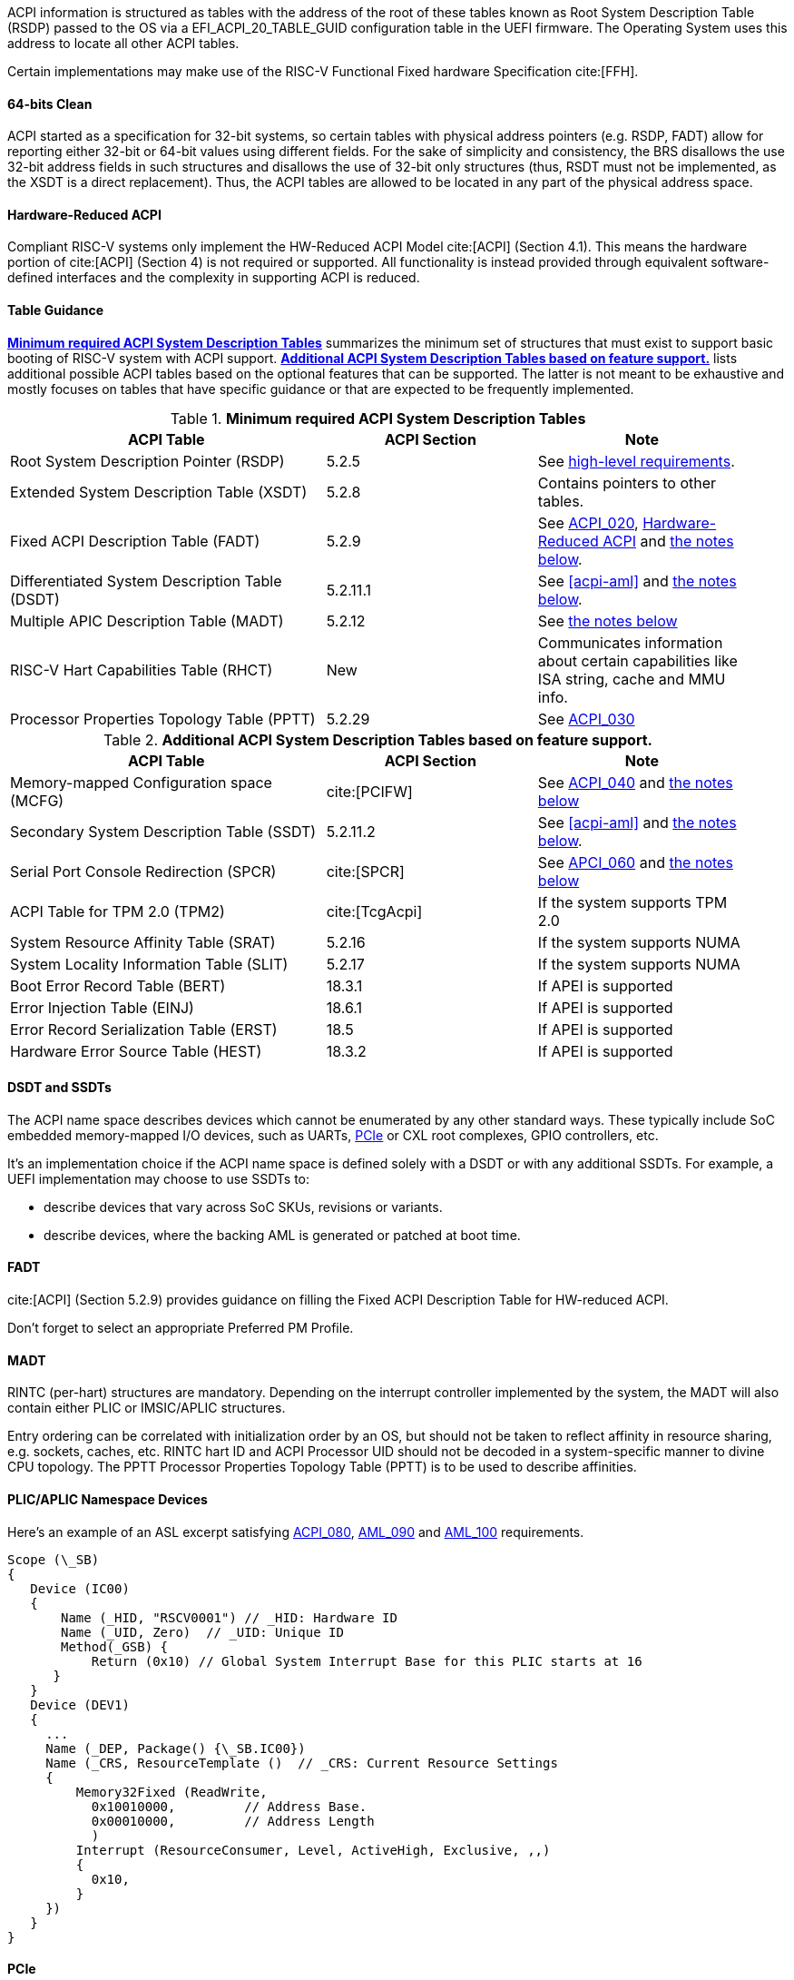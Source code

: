 ACPI information is structured as tables with the address of the root of these
tables known as Root System Description Table (RSDP) passed to the OS
via a EFI_ACPI_20_TABLE_GUID configuration table in the UEFI firmware.
The Operating System uses this address to locate all other ACPI tables.

Certain implementations may make use of the RISC-V Functional Fixed hardware Specification cite:[FFH].

[[acpi-guidance-64bit-clean]]
==== 64-bits Clean

ACPI started as a specification for 32-bit systems,
so certain tables with physical address pointers (e.g. RSDP, FADT) allow for reporting
either 32-bit or 64-bit values using different fields. For the sake of simplicity
and consistency, the BRS disallows the use 32-bit address fields in such structures
and disallows the use of 32-bit only structures (thus, RSDT must not be implemented,
as the XSDT is a direct replacement). Thus, the ACPI tables are allowed to be
located in any part of the physical address space.

[[acpi-guidance-hw-reduced]]
==== Hardware-Reduced ACPI

Compliant RISC-V systems only implement the HW-Reduced ACPI Model cite:[ACPI] (Section 4.1).
This means the hardware portion of cite:[ACPI] (Section 4) is not required or
supported. All functionality is instead provided through equivalent
software-defined interfaces and the complexity in supporting ACPI is reduced.

==== Table Guidance
<<acpi-guidance-tab-min>> summarizes the minimum set of structures
that must exist to support basic booting of RISC-V system with ACPI
support. <<acpi-guidance-tab-opt>> lists additional possible ACPI
tables based on the optional features that can be supported. The
latter is not meant to be exhaustive and mostly focuses on tables that
have specific guidance or that are expected to be frequently
implemented.

.*Minimum required ACPI System Description Tables*
[[acpi-guidance-tab-min]]
[cols="3,2,2", width=95%, align="center", options="header"]
|===
|ACPI Table                                    |ACPI Section|Note
|Root System Description Pointer (RSDP)        |5.2.5      | See <<acpi-64bit-clean, high-level requirements>>.
|Extended System Description Table (XSDT)      |5.2.8      | Contains pointers to other tables.
|Fixed ACPI Description Table (FADT)           |5.2.9      | See <<acpi-hw-reduced, ACPI_020>>, <<acpi-guidance-hw-reduced>> and <<acpi-guidance-fadt, the notes below>>.
|Differentiated System Description Table (DSDT)|5.2.11.1   | See <<acpi-aml>> and <<acpi-guidance-aml, the notes below>>.
|Multiple APIC Description Table (MADT)        |5.2.12     | See <<acpi-guidance-madt, the notes below>>
|RISC-V Hart Capabilities Table (RHCT)         |New        | Communicates
information about certain capabilities like ISA string, cache and MMU info.
|Processor Properties Topology Table (PPTT)    |5.2.29     | See <<acpi-pptt, ACPI_030>>
|===

// Add RIMT for IOMMU here.

.*Additional ACPI System Description Tables based on feature support.*
[[acpi-guidance-tab-opt]]
[cols="3,2,2", width=95%, align="center", options="header"]
|===
|ACPI Table                                    |ACPI Section  |Note
|Memory-mapped Configuration space (MCFG)      |cite:[PCIFW]  |See <<acpi-mcfg, ACPI_040>> and <<acpi-guidance-pcie, the notes below>>
|Secondary System Description Table (SSDT)     |5.2.11.2      |See <<acpi-aml>> and <<acpi-guidance-aml, the notes below>>.
|Serial Port Console Redirection (SPCR)        |cite:[SPCR]   |See <<acpi-spcr, APCI_060>> and <<acpi-guidance-spcr, the notes below>>
|ACPI Table for TPM 2.0 (TPM2)                 |cite:[TcgAcpi]|If the system supports TPM 2.0
|System Resource Affinity Table (SRAT)         |5.2.16        |If the system supports NUMA
|System Locality Information Table (SLIT)      |5.2.17        |If the system supports NUMA
|Boot Error Record Table (BERT)                |18.3.1        |If APEI is supported
|Error Injection Table (EINJ)                  |18.6.1        |If APEI is supported
|Error Record Serialization Table (ERST)       |18.5          |If APEI is supported
|Hardware Error Source Table (HEST)            |18.3.2        |If APEI is supported
|===

[[acpi-guidance-aml]]
==== DSDT and SSDTs

The ACPI name space describes devices which cannot be enumerated by any other standard ways. These typically include SoC embedded memory-mapped I/O devices, such as UARTs, <<acpi-guidance-pcie, PCIe>> or CXL root complexes, GPIO controllers, etc.

It's an implementation choice if the ACPI name space is defined solely with a DSDT or with any additional SSDTs. For example, a UEFI implementation
may choose to use SSDTs to:

* describe devices that vary across SoC SKUs, revisions or variants.
* describe devices, where the backing AML is generated or patched at boot time.

// Provide guidance here for converting existing device tree node definitions to ACPI.

// Provide guidance here for describing NS16550-compatible UARTs.

// Provide guidance here for PCIe RCs, perhaps leverage some of https://www.infradead.org/~mchehab/rst_conversion/PCI/acpi-info.html

[[acpi-guidance-fadt]]
==== FADT

cite:[ACPI] (Section 5.2.9) provides guidance on filling the
Fixed ACPI Description Table for HW-reduced ACPI.

Don't forget to select an appropriate Preferred PM Profile.

[[acpi-guidance-madt]]
==== MADT

RINTC (per-hart) structures are mandatory. Depending on the interrupt controller implemented by the system, the MADT will also contain either PLIC or IMSIC/APLIC structures.

Entry ordering can be correlated with initialization order by an OS, but
should not be taken to reflect affinity in resource sharing,
e.g. sockets, caches, etc. RINTC hart ID and ACPI Processor UID should
not be decoded in a system-specific manner to divine CPU topology.
The PPTT Processor Properties Topology Table (PPTT) is to be used to
describe affinities.

[[acpi-guidance-gsi-namespace]]
==== PLIC/APLIC Namespace Devices

Here's an example of an ASL excerpt satisfying <<acpi-namespace-dev, ACPI_080>>,
<<acpi-irq-dep, AML_090>> and <<acpi-irq-gsb, AML_100>> requirements.

 Scope (\_SB)
 {
    Device (IC00)
    {
        Name (_HID, "RSCV0001") // _HID: Hardware ID
        Name (_UID, Zero)  // _UID: Unique ID
        Method(_GSB) {
            Return (0x10) // Global System Interrupt Base for this PLIC starts at 16
       }
    }
    Device (DEV1)
    {
      ...
      Name (_DEP, Package() {\_SB.IC00})
      Name (_CRS, ResourceTemplate ()  // _CRS: Current Resource Settings
      {
          Memory32Fixed (ReadWrite,
            0x10010000,         // Address Base.
            0x00010000,         // Address Length
            )
          Interrupt (ResourceConsumer, Level, ActiveHigh, Exclusive, ,,)
          {
            0x10,
          }
      })
    }
 }

[[acpi-guidance-pcie]]
==== PCIe

On some architectures, it became an industry accepted norm to describe PCIe implementations not compliant to the PCI Firmware Specification cite:[PCIFW]
using specification-defined ACPI tables and objects. RISC-V systems compliant to the BRS must only expose ECAM-compatible implementations using the
MCFG and the standard AML Hardware ID (HID) PNP0A08 and Compatible ID (CID) PNP0A03, and must not rely on ACPI table header information or other out-of-band
means of detecting quirked behavior.

Some minor incompatibilities, such as incorrect CFG0 filtering, broken BARs/capabilities for RCs, embedded switches/bridges
or embedded endpoints can be handled by emulating ECAM accesses in privileged firmware (e.g. M-mode) or similar facilities (e.g. a hypervisor).

Non-compliant implementations must be exposed using vendor-specific mechanisms (e.g. AML object with custom HID, custom vendor-specific ACPI table if necessary).
In cases where such PCIe implementations are only used to expose a fixed non-removable device (e.g. USB host controller or NVMe), the device could be exposed via
a DSDT/SSDT MMIO device object without making the OS aware of the underlying PCIe connection.

// Provide guidance here on AML object used, including interrupt routing, why I/O space is not included.

[[acpi-guidance-spcr]]
==== SPCR

Early serial console can be implemented using either an NS16550 UART (SPCR Interface Type 0x12) or
SBI console (SPCR Interface Type 0x15). When SPCR describes SBI console, the OS must use
the SBI Probe extension (FID #3) to detect the appropriate facilities, e.g. the Debug Console Extension
(DBCN) or the deprecated legacy console EIDs.

The new Precise Baud Rate field, introduced in cite:[SPCR] rev. 4, allows describing rates faster
than 115200 baud for NS16550-compatible UARTS.

Hardware not capable of interrupt-driven operation and SBI console should be described with
Interrupt Type 0 and Global System Interrupt 0.
